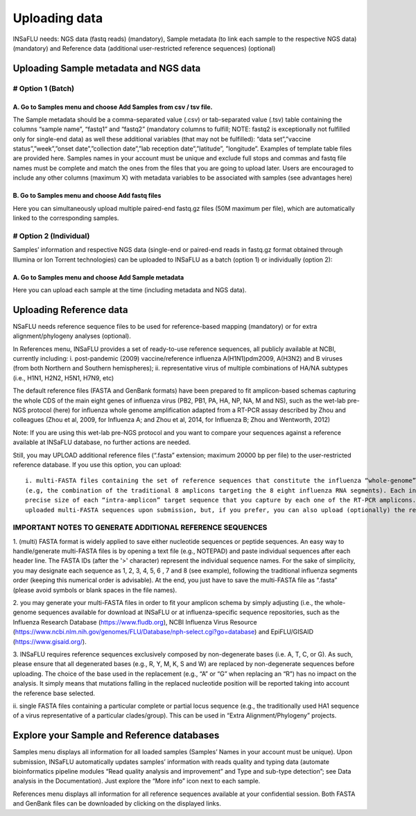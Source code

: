 Uploading data
==============

INSaFLU needs: NGS data (fastq reads) (mandatory), Sample metadata (to link each sample to the respective NGS data) (mandatory) and Reference data 
(additional user-restricted reference sequences) (optional)

Uploading Sample metadata and NGS data
++++++++++++++++++++++++++++++++++++++

# Option 1 (Batch)
------------------

A. Go to Samples menu and choose Add Samples from csv / tsv file.
.................................................................

The Sample metadata should be a comma-separated value (.csv) or tab-separated value (.tsv) table containing the columns “sample name”, 
“fastq1” and “fastq2” (mandatory columns to fulfill; NOTE: fastq2 is exceptionally not fulfilled only for single-end data) as well these 
additional variables (that may not be fulfilled): “data set”,”vaccine status”,”week”,”onset date”,”collection date”,”lab reception date”,”latitude”,
”longitude”. Examples of template table files are provided here. Samples names in your account must be unique and exclude full stops and commas 
and fastq file names must be complete and match the ones from the files that you are going to upload later. Users are encouraged to include any 
other columns (maximum X) with metadata variables to be associated with samples (see advantages here) 

B. Go to Samples menu and choose Add fastq files
................................................

Here you can simultaneously upload multiple paired-end fastq.gz files (50M maximum per file), which are automatically linked to the corresponding samples.

# Option 2 (Individual)
-----------------------

Samples’ information and respective NGS data (single-end or paired-end reads in fastq.gz format obtained through Illumina or Ion Torrent technologies) 
can be uploaded to INSaFLU as a batch (option 1) or individually (option 2):

A. Go to Samples menu and choose Add Sample metadata
....................................................

Here you can upload each sample at the time (including metadata and NGS data).


Uploading Reference data
++++++++++++++++++++++++
NSaFLU needs reference sequence files to be used for reference-based mapping (mandatory) or for extra alignment/phylogeny analyses (optional). 

In References menu, INSaFLU provides a set of ready-to-use reference sequences, all publicly available at NCBI, currently including:
i. post-pandemic (2009) vaccine/reference influenza A(H1N1)pdm2009, A(H3N2) and B viruses (from both Northern and Southern hemispheres);
ii. representative virus of multiple combinations of HA/NA subtypes (i.e., H1N1, H2N2, H5N1, H7N9, etc)

The default reference files (FASTA and GenBank formats) have been prepared to fit amplicon-based schemas capturing the whole CDS of the main eight 
genes of influenza virus (PB2, PB1, PA, HA, NP, NA, M and NS), such as the wet-lab pre-NGS protocol (here) for influenza whole genome amplification 
adapted from a RT-PCR assay described by Zhou and colleagues (Zhou et al, 2009, for Influenza A; and Zhou et al, 2014, for Influenza B; 
Zhou and Wentworth, 2012)

Note: If you are using this wet-lab pre-NGS protocol and you want to compare your sequences against a reference available at INSaFLU database, 
no further actions are needed.

Still, you may UPLOAD additional reference files (“.fasta” extension; maximum 20000 bp per file) to the user-restricted reference database. 
If you use this option, you can upload::

    i. multi-FASTA files containing the set of reference sequences that constitute the influenza “whole-genome” sequence of a particular virus 
    (e.g, the combination of the traditional 8 amplicons targeting the 8 eight influenza RNA segments). Each individual sequence must have the 
    precise size of each “intra-amplicon” target sequence that you capture by each one of the RT-PCR amplicons. INSaFLU automatically annotates
    uploaded multi-FASTA sequences upon submission, but, if you prefer, you can also upload (optionally) the respective multi-GenBank file.
    
IMPORTANT NOTES TO GENERATE ADDITIONAL REFERENCE SEQUENCES
----------------------------------------------------------

1. (multi) FASTA format is widely applied to save either nucleotide sequences or peptide sequences. An easy way to handle/generate multi-FASTA 
files is by opening a text file (e.g., NOTEPAD) and paste individual sequences after each header line. The FASTA IDs (after the '>' character) 
represent the individual sequence names. For the sake of simplicity, you may designate each sequence as 1, 2, 3, 4, 5, 6 , 7 and 8 (see example), 
following the traditional influenza segments order (keeping this numerical order is advisable). At the end, you just have to save the multi-FASTA 
file as “.fasta” (please avoid symbols or blank spaces in the file names). 

2. you may generate your multi-FASTA files in order to fit your amplicon schema by simply adjusting (i.e., the whole-genome sequences available 
for download at INSaFLU or at influenza-specific sequence repositories, such as the Influenza Research Database 
(https://www.fludb.org), NCBI Influenza Virus Resource (https://www.ncbi.nlm.nih.gov/genomes/FLU/Database/nph-select.cgi?go=database) 
and EpiFLU/GISAID (https://www.gisaid.org/).

3. INSaFLU requires reference sequences exclusively composed by non-degenerate bases (i.e. A, T, C, or G). As such, please ensure that all 
degenerated bases (e.g., R, Y, M, K, S and W) are replaced by non-degenerate sequences before uploading. The choice of the base used in 
the replacement (e.g., “A” or “G” when replacing an “R”) has no impact on the analysis. It simply means that mutations falling in the 
replaced nucleotide position will be reported taking into account the reference base selected.

ii. single FASTA files containing a particular complete or partial locus sequence (e.g., the traditionally used HA1 sequence of a virus 
representative of a particular clades/group). This can be used in “Extra Alignment/Phylogeny” projects.


Explore your Sample and Reference databases
+++++++++++++++++++++++++++++++++++++++++++

Samples menu displays all information for all loaded samples (Samples’ Names in your account must be unique). Upon submission, INSaFLU automatically 
updates samples’ information with reads quality and typing data (automate bioinformatics pipeline modules “Read quality analysis and improvement” and 
Type and sub-type detection”; see Data analysis in the Documentation). Just explore the “More info” icon next to each sample.

References menu displays all information for all reference sequences available at your confidential session. Both FASTA and GenBank files can be downloaded
by clicking on the displayed links.

